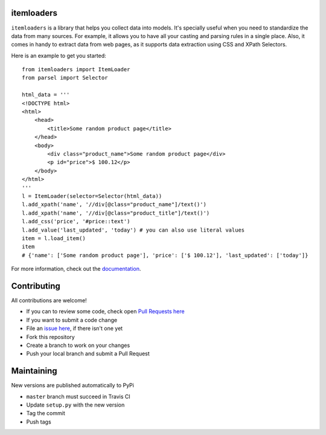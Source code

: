 ===========
itemloaders
===========

.. image:: https://img.shields.io/pypi/v/itemloaders.svg
   :target: https://pypi.python.org/pypi/itemloaders
   :alt: PyPI Version

.. image:: https://img.shields.io/pypi/pyversions/itemloaders.svg
   :target: https://pypi.python.org/pypi/itemloaders
   :alt: Supported Python Versions

.. image:: https://travis-ci.com/scrapy/itemloaders.svg?branch=master
   :target: https://travis-ci.com/scrapy/itemloaders
   :alt: Build Status

.. image:: https://codecov.io/github/scrapy/itemloaders/coverage.svg?branch=master
   :target: https://codecov.io/gh/scrapy/itemloaders
   :alt: Coverage report

.. image:: https://readthedocs.org/projects/itemloaders/badge/?version=latest
   :target: https://itemloaders.readthedocs.io/en/latest/?badge=latest
   :alt: Documentation Status


``itemloaders`` is a library that helps you collect data into models.
It's specially useful when you need to standardize the data from many sources.
For example, it allows you to have all your casting and parsing rules in a
single place.
Also, it comes in handy to extract data from web pages, as it supports
data extraction using CSS and XPath Selectors.

Here is an example to get you started::

    from itemloaders import ItemLoader
    from parsel import Selector

    html_data = '''
    <!DOCTYPE html>
    <html>
        <head>
            <title>Some random product page</title>
        </head>
        <body>
            <div class="product_name">Some random product page</div>
            <p id="price">$ 100.12</p>
        </body>
    </html>
    '''
    l = ItemLoader(selector=Selector(html_data))
    l.add_xpath('name', '//div[@class="product_name"]/text()')
    l.add_xpath('name', '//div[@class="product_title"]/text()')
    l.add_css('price', '#price::text')
    l.add_value('last_updated', 'today') # you can also use literal values
    item = l.load_item()
    item
    # {'name': ['Some random product page'], 'price': ['$ 100.12'], 'last_updated': ['today']}

For more information, check out the `documentation <https://itemloaders.readthedocs.io/en/latest/>`_.

============
Contributing
============

All contributions are welcome!

* If you can to review some code, check open
  `Pull Requests here <https://github.com/scrapy/itemloaders/pulls>`_

* If you want to submit a code change
* File an `issue here <https://github.com/scrapy/itemloaders/issues>`_,
  if there isn't one yet
* Fork this repository
* Create a branch to work on your changes
* Push your local branch and submit a Pull Request

===========
Maintaining
===========

New versions are published automatically to PyPi

* ``master`` branch must succeed in Travis CI
* Update ``setup.py`` with the new version
* Tag the commit
* Push tags
